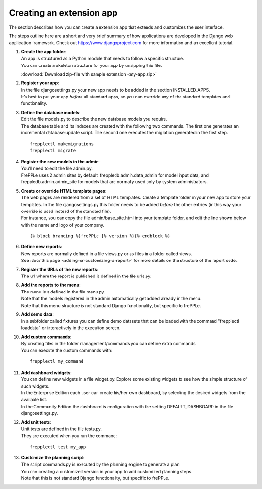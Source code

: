=========================
Creating an extension app
=========================

The section describes how you can create a extension app that extends and
customizes the user interface.

The steps outline here are a short and very brief summary of how applications
are developed in the Django web application framework. Check out
https://www.djangoproject.com for more information and an excellent tutorial.

#. | **Create the app folder**:
   | An app is structured as a Python module that needs to follow a specific
     structure.
   | You can create a skeleton structure for your app by unzipping this file.

   :download:`Download zip-file with sample extension <my-app.zip>`

#. | **Register your app**:
   | In the file djangosettings.py your new app needs to be added in the
     section INSTALLED_APPS.
   | It’s best to put your app *before* all standard apps, so you can
     override any of the standard templates and functionality.

#. | **Define the database models**:
   | Edit the file models.py to describe the new database models you require.
   | The database table and its indexes are created with the following two
     commands. The first one generates an incremental database update script.
     The second one executes the migration generated in the first step.

   ::

      frepplectl makemigrations
      frepplectl migrate

#. | **Register the new models in the admin**:
   | You’ll need to edit the file admin.py.
   | FrePPLe uses 2 admin sites by default: freppledb.admin.data_admin for
     model input data, and freppledb.admin.admin_site for models that are
     normally used only by system administrators.

#. | **Create or override HTML template pages**:
   | The web pages are rendered from a set of HTML templates. Create a
     template folder in your new app to store your templates. In the file
     djangosettings.py this folder needs to be added *before* the other
     entries (in this way your override is used instead of the standard file).

   | For instance, you can copy the file admin/base_site.html into your
     template folder, and edit the line shown below with the name and logo
     of your company.

   ::

     {% block branding %}frePPLe {% version %}{% endblock %}

#. | **Define new reports**:
   | New reports are normally defined in a file views.py or as files in a
     folder called views.
   | See :doc:`this page <adding-or-customizing-a-report>` for more details
     on the structure of the report code.

#. | **Register the URLs of the new reports**:
   | The url where the report is published is defined in the file urls.py.

#. | **Add the reports to the menu**:
   | The menu is a defined in the file menu.py.
   | Note that the models registered in the admin automatically get added
     already in the menu.
   | Note that this menu structure is not standard Django functionality,
     but specific to frePPLe.

#. | **Add demo data**:
   | In a subfolder called fixtures you can define demo datasets that can
     be loaded with the command "frepplectl loaddata" or interactively
     in the execution screen.

#. | **Add custom commands**:
   | By creating files in the folder management/commands you can define extra
     commands.
   | You can execute the custom commands with:

   ::

      frepplectl my_command

#. | **Add dashboard widgets**:
   | You can define new widgets in a file widget.py. Explore some existing
     widgets to see how the simple structure of such widgets.
   | In the Enterprise Edition each user can create his/her own dashboard,
     by selecting the desired widgets from the available list.
   | In the Community Edition the dashboard is configuration with the setting
     DEFAULT_DASHBOARD in the file djangosettings.py.

#. | **Add unit tests**:
   | Unit tests are defined in the file tests.py.
   | They are executed when you run the command:

   ::

      frepplectl test my_app

#. | **Customize the planning script**:
   | The script commands.py is executed by the planning engine to generate a
     plan.
   | You can creating a customized version in your app to add customized
     planning steps.
   | Note that this is not standard Django functionality, but specific to
     frePPLe.
